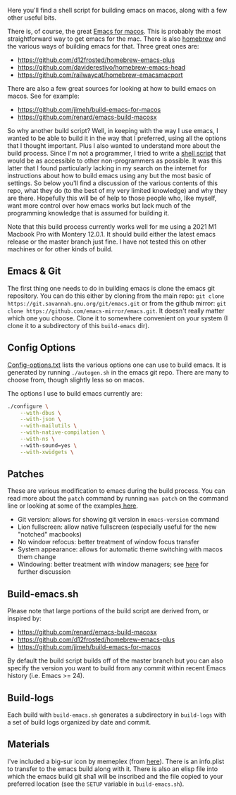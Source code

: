 Here you'll find a shell script for building emacs on macos, along with a few
other useful bits.

There is, of course, the great [[https://emacsformacosx.com][Emacs for macos]]. This is probably the most
straightforward way to get emacs for the mac. There is also [[https://brew.sh][homebrew]] and the
various ways of building emacs for that. Three great ones are:

- https://github.com/d12frosted/homebrew-emacs-plus
- https://github.com/daviderestivo/homebrew-emacs-head
- https://github.com/railwaycat/homebrew-emacsmacport

There are also a few great sources for looking at how to build emacs on macos. See
for example:

- https://github.com/jimeh/build-emacs-for-macos
- https://github.com/renard/emacs-build-macosx


So why another build script? Well, in keeping with the way I use emacs, I
wanted to be able to build it in the way that I preferred, using all the
options that I thought important. Plus I also wanted to understand more about
the build process. Since I'm not a programmer, I tried to write a [[https://en.wikipedia.org/wiki/Shell_script][shell script]]
that would be as accessible to other non-programmers as possible. It was this
latter that I found particularly lacking in my search on the internet for
instructions about how to build emacs using any but the most basic of
settings. So below you'll find a discussion of the various contents of this
repo, what they do (to the best of my very limited knowledge) and why they are
there. Hopefully this will be of help to those people who, like myself, want
more control over how emacs works but lack much of the programming knowledge
that is assumed for building it.

Note that this build process currently works well for me using a 2021 M1
Macbook Pro with Montery 12.0.1. It should build either the latest emacs
release or the master branch just fine. I have not tested this on other
machines or for other kinds of build.

** Emacs & Git
The first thing one needs to do in building emacs is clone the emacs git
repository. You can do this either by cloning from the main repo: =git clone
https://git.savannah.gnu.org/git/emacs.git= or from the github mirror: =git
clone https://github.com/emacs-mirror/emacs.git=. It doesn't really matter
which one you choose. Clone it to somewhere convenient on your system (I clone
it to a subdirectory of this =build-emacs= dir). 

** Config Options

[[file:config-options.txt][Config-options.txt]] lists the various options one can use to build emacs.
It is generated by running =./autogen.sh= in the emacs git repo. There are many
to choose from, though slightly less so on macos. 

The options I use to build emacs currently are:

#+begin_src bash
./configure \
    --with-dbus \
    --with-json \
    --with-mailutils \
    --with-native-compilation \
    --with-ns \ 
    --with-sound=yes \
    --with-xwidgets \
#+end_src


** Patches

These are various modification to emacs during the build process. You can
read more about the =patch= command by running =man patch= on the command line
or looking at some of the examples[[https://www.thegeekstuff.com/2014/12/patch-command-examples/][ here]].

- Git version: allows for showing git version in =emacs-version= command
- Lion fullscreen: allow native fullscreen (especially useful for the new
  "notched" macbooks)
- No window refocus: better treatment of window focus transfer
- System appearance: allows for automatic theme switching with macos them change
- Windowing: better treatment with window managers; see [[https://github.com/d12frosted/homebrew-emacs-plus/issues/157][here]] for further discussion

** Build-emacs.sh

Please note that large portions of the build script are derived from, or
inspired by:

- https://github.com/renard/emacs-build-macosx
- https://github.com/d12frosted/homebrew-emacs-plus
- https://github.com/jimeh/build-emacs-for-macos

By default the build script builds off of the master branch but you can
also specify the version you want to build from any commit within recent
Emacs history (i.e. Emacs >= 24).

** Build-logs
Each build with =build-emacs.sh= generates a subdirectory in =build-logs= with
a set of build logs organized by date and commit.


** Materials

I've included a big-sur icon by memeplex (from [[https://github.com/d12frosted/homebrew-emacs-plus/issues/419][here]]). There is an info.plist
to transfer to the emacs build along with it. There is also an elisp file into
which the emacs build git sha1 will be inscribed and the file copied to your
preferred location (see the =SETUP= variable in =build-emacs.sh=). 
